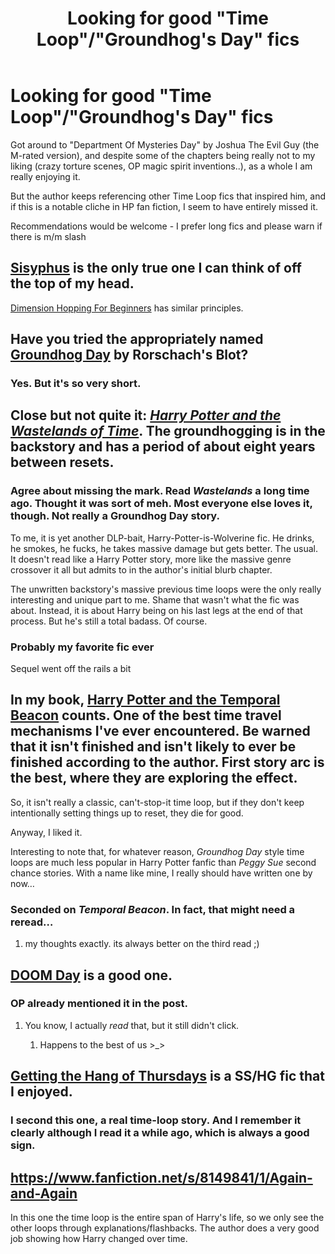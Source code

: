 #+TITLE: Looking for good "Time Loop"/"Groundhog's Day" fics

* Looking for good "Time Loop"/"Groundhog's Day" fics
:PROPERTIES:
:Author: flupo42
:Score: 15
:DateUnix: 1396982187.0
:DateShort: 2014-Apr-08
:FlairText: Request
:END:
Got around to "Department Of Mysteries Day" by Joshua The Evil Guy (the M-rated version), and despite some of the chapters being really not to my liking (crazy torture scenes, OP magic spirit inventions..), as a whole I am really enjoying it.

But the author keeps referencing other Time Loop fics that inspired him, and if this is a notable cliche in HP fan fiction, I seem to have entirely missed it.

Recommendations would be welcome - I prefer long fics and please warn if there is m/m slash


** [[http://archiveofourown.org/works/1113651][Sisyphus]] is the only true one I can think of off the top of my head.

[[https://www.fanfiction.net/s/2829366/1/Dimension-Hopping-for-Beginners][Dimension Hopping For Beginners]] has similar principles.
:PROPERTIES:
:Author: AGrainOfDust
:Score: 7
:DateUnix: 1396985420.0
:DateShort: 2014-Apr-09
:END:


** Have you tried the appropriately named [[https://www.fanfiction.net/s/3248583/1/Ground-Hog-Day][Groundhog Day]] by Rorschach's Blot?
:PROPERTIES:
:Author: truncation_error
:Score: 5
:DateUnix: 1396988576.0
:DateShort: 2014-Apr-09
:END:

*** Yes. But it's so very short.
:PROPERTIES:
:Author: flupo42
:Score: 2
:DateUnix: 1396988677.0
:DateShort: 2014-Apr-09
:END:


** Close but not quite it: [[https://www.fanfiction.net/s/4068153/1/Harry-Potter-and-the-Wastelands-of-Time][/Harry Potter and the Wastelands of Time/]]. The groundhogging is in the backstory and has a period of about eight years between resets.
:PROPERTIES:
:Score: 6
:DateUnix: 1396991940.0
:DateShort: 2014-Apr-09
:END:

*** Agree about missing the mark. Read /Wastelands/ a long time ago. Thought it was sort of meh. Most everyone else loves it, though. Not really a Groundhog Day story.

To me, it is yet another DLP-bait, Harry-Potter-is-Wolverine fic. He drinks, he smokes, he fucks, he takes massive damage but gets better. The usual. It doesn't read like a Harry Potter story, more like the massive genre crossover it all but admits to in the author's initial blurb chapter.

The unwritten backstory's massive previous time loops were the only really interesting and unique part to me. Shame that wasn't what the fic was about. Instead, it is about Harry being on his last legs at the end of that process. But he's still a total badass. Of course.
:PROPERTIES:
:Author: TimeLoopedPowerGamer
:Score: 6
:DateUnix: 1397010486.0
:DateShort: 2014-Apr-09
:END:


*** Probably my favorite fic ever

Sequel went off the rails a bit
:PROPERTIES:
:Author: flagamuffin
:Score: 2
:DateUnix: 1396995124.0
:DateShort: 2014-Apr-09
:END:


** In my book, [[https://www.fanfiction.net/s/6517567/1/Harry-Potter-and-the-Temporal-Beacon][Harry Potter and the Temporal Beacon]] counts. One of the best time travel mechanisms I've ever encountered. Be warned that it isn't finished and isn't likely to ever be finished according to the author. First story arc is the best, where they are exploring the effect.

So, it isn't really a classic, can't-stop-it time loop, but if they don't keep intentionally setting things up to reset, they die for good.

Anyway, I liked it.

Interesting to note that, for whatever reason, /Groundhog Day/ style time loops are much less popular in Harry Potter fanfic than /Peggy Sue/ second chance stories. With a name like mine, I really should have written one by now...
:PROPERTIES:
:Author: TimeLoopedPowerGamer
:Score: 9
:DateUnix: 1396998492.0
:DateShort: 2014-Apr-09
:END:

*** Seconded on /Temporal Beacon/. In fact, that might need a reread...
:PROPERTIES:
:Author: duriel
:Score: 5
:DateUnix: 1397005843.0
:DateShort: 2014-Apr-09
:END:

**** my thoughts exactly. its always better on the third read ;)
:PROPERTIES:
:Author: yopoke
:Score: 4
:DateUnix: 1397042408.0
:DateShort: 2014-Apr-09
:END:


** [[https://www.fanfiction.net/s/6966314/17/DOOM-Day][DOOM Day]] is a good one.
:PROPERTIES:
:Author: GrinningJest3r
:Score: 2
:DateUnix: 1397009051.0
:DateShort: 2014-Apr-09
:END:

*** OP already mentioned it in the post.
:PROPERTIES:
:Author: AGrainOfDust
:Score: 2
:DateUnix: 1397010859.0
:DateShort: 2014-Apr-09
:END:

**** You know, I actually /read/ that, but it still didn't click.
:PROPERTIES:
:Author: GrinningJest3r
:Score: 2
:DateUnix: 1397013747.0
:DateShort: 2014-Apr-09
:END:

***** Happens to the best of us >_>
:PROPERTIES:
:Author: AGrainOfDust
:Score: 2
:DateUnix: 1397015217.0
:DateShort: 2014-Apr-09
:END:


** [[http://www.obscurusbooks.org/html/Hayseed/Thursdays/][Getting the Hang of Thursdays]] is a SS/HG fic that I enjoyed.
:PROPERTIES:
:Author: casualsuperman
:Score: 2
:DateUnix: 1397021255.0
:DateShort: 2014-Apr-09
:END:

*** I second this one, a real time-loop story. And I remember it clearly although I read it a while ago, which is always a good sign.
:PROPERTIES:
:Author: LeLapinBlanc
:Score: 2
:DateUnix: 1397036698.0
:DateShort: 2014-Apr-09
:END:


** [[https://www.fanfiction.net/s/8149841/1/Again-and-Again]]

In this one the time loop is the entire span of Harry's life, so we only see the other loops through explanations/flashbacks. The author does a very good job showing how Harry changed over time.
:PROPERTIES:
:Author: wgates
:Score: 1
:DateUnix: 1397053909.0
:DateShort: 2014-Apr-09
:END:
